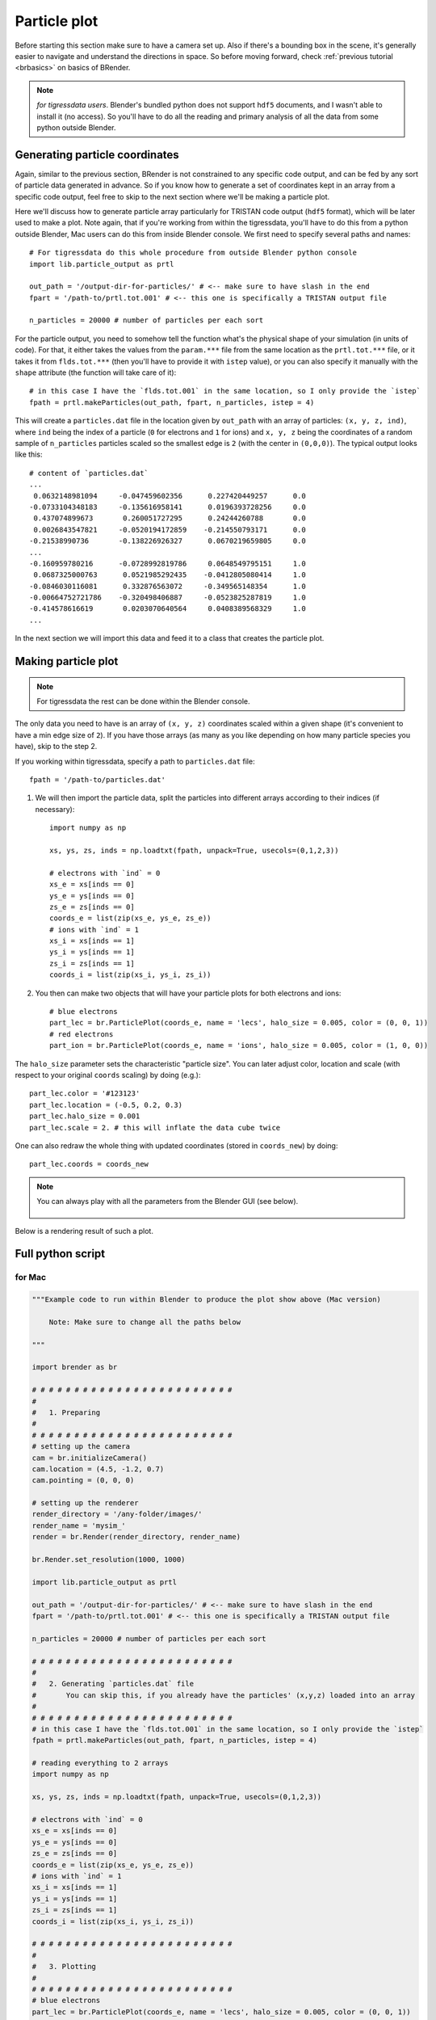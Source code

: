 **************
Particle plot
**************

Before starting this section make sure to have a camera set up. Also if there's a bounding box in the scene, it's generally easier to navigate and understand the directions in space. So before moving forward, check :ref:`previous tutorial <brbasics>` on basics of BRender.

.. note::

    `for tigressdata users`. Blender's bundled python does not support ``hdf5`` documents, and I wasn't able to install it (no access). So you'll have to do all the reading and primary analysis of all the data from some python outside Blender.


Generating particle coordinates
==================================

Again, similar to the previous section, BRender is not constrained to any specific code output, and can be fed by any sort of particle data generated in advance. So if you know how to generate a set of coordinates kept in an array from a specific code output, feel free to skip to the next section where we'll be making a particle plot.

Here we'll discuss how to generate particle array particularly for TRISTAN code output (``hdf5`` format), which will be later used to make a plot. Note again, that if you're working from within the tigressdata, you'll have to do this from a python outside Blender, Mac users can do this from inside Blender console. We first need to specify several paths and names::

    # For tigressdata do this whole procedure from outside Blender python console
    import lib.particle_output as prtl

    out_path = '/output-dir-for-particles/' # <-- make sure to have slash in the end
    fpart = '/path-to/prtl.tot.001' # <-- this one is specifically a TRISTAN output file

    n_particles = 20000 # number of particles per each sort

For the particle output, you need to somehow tell the function what's the physical shape of your simulation (in units of code). For that, it either takes the values from the ``param.***`` file from the same location as the ``prtl.tot.***`` file, or it takes it from ``flds.tot.***`` (then you'll have to provide it with ``istep`` value), or you can also specify it manually with the ``shape`` attribute (the function will take care of it)::

    # in this case I have the `flds.tot.001` in the same location, so I only provide the `istep`
    fpath = prtl.makeParticles(out_path, fpart, n_particles, istep = 4)

This will create a ``particles.dat`` file in the location given by ``out_path`` with an array of particles: ``(x, y, z, ind)``, where ``ind`` being the index of a particle (``0`` for electrons and ``1`` for ions) and ``x, y, z`` being the coordinates of a random sample of ``n_particles`` particles scaled so the smallest edge is ``2`` (with the center in ``(0,0,0)``). The typical output looks like this::

    # content of `particles.dat`
    ...
     0.0632148981094     -0.047459602356      0.227420449257      0.0
    -0.0733104348183     -0.135616958141      0.0196393728256     0.0
     0.437074899673       0.260051727295      0.24244260788       0.0
     0.0026843547821     -0.0520194172859    -0.214550793171      0.0
    -0.21538990736       -0.138226926327      0.0670219659805     0.0
    ...
    -0.160959780216      -0.0728992819786     0.0648549795151     1.0
     0.0687325000763      0.0521985292435    -0.0412805080414     1.0
    -0.0846030116081      0.332876563072     -0.349565148354      1.0
    -0.00664752721786    -0.320498406887     -0.0523825287819     1.0
    -0.414578616619       0.0203070640564     0.0408389568329     1.0
    ...

In the next section we will import this data and feed it to a class that creates the particle plot.

Making particle plot
========================

.. note::

    For tigressdata the rest can be done within the Blender console.

The only data you need to have is an array of ``(x, y, z)`` coordinates scaled within a given shape (it's convenient to have a min edge size of ``2``). If you have those arrays (as many as you like depending on how many particle species you have), skip to the step 2.

If you working within tigressdata, specify a path to ``particles.dat`` file::

    fpath = '/path-to/particles.dat'

1. We will then import the particle data, split the particles into different arrays according to their indices (if necessary)::

    import numpy as np

    xs, ys, zs, inds = np.loadtxt(fpath, unpack=True, usecols=(0,1,2,3))

    # electrons with `ind` = 0
    xs_e = xs[inds == 0]
    ys_e = ys[inds == 0]
    zs_e = zs[inds == 0]
    coords_e = list(zip(xs_e, ys_e, zs_e))
    # ions with `ind` = 1
    xs_i = xs[inds == 1]
    ys_i = ys[inds == 1]
    zs_i = zs[inds == 1]
    coords_i = list(zip(xs_i, ys_i, zs_i))

2. You then can make two objects that will have your particle plots for both electrons and ions::

    # blue electrons
    part_lec = br.ParticlePlot(coords_e, name = 'lecs', halo_size = 0.005, color = (0, 0, 1))
    # red electrons
    part_ion = br.ParticlePlot(coords_e, name = 'ions', halo_size = 0.005, color = (1, 0, 0))

The ``halo_size`` parameter sets the characteristic "particle size". You can later adjust color, location and scale (with respect to your original ``coords`` scaling) by doing (e.g.)::

    part_lec.color = '#123123'
    part_lec.location = (-0.5, 0.2, 0.3)
    part_lec.halo_size = 0.001
    part_lec.scale = 2. # this will inflate the data cube twice

One can also redraw the whole thing with updated coordinates (stored in ``coords_new``) by doing::

    part_lec.coords = coords_new

.. note::

    You can always play with all the parameters from the Blender GUI (see below).

    .. figure::  /images/img_7.png
       :align:   center

Below is a rendering result of such a plot.

.. figure::  /images/img_6.png
   :align:   center


Full python script
====================

for Mac
---------

.. code-block:: python

    """Example code to run within Blender to produce the plot show above (Mac version)

        Note: Make sure to change all the paths below

    """

    import brender as br

    # # # # # # # # # # # # # # # # # # # # # # # #
    #
    #   1. Preparing
    #
    # # # # # # # # # # # # # # # # # # # # # # # #
    # setting up the camera
    cam = br.initializeCamera()
    cam.location = (4.5, -1.2, 0.7)
    cam.pointing = (0, 0, 0)

    # setting up the renderer
    render_directory = '/any-folder/images/'
    render_name = 'mysim_'
    render = br.Render(render_directory, render_name)

    br.Render.set_resolution(1000, 1000)

    import lib.particle_output as prtl

    out_path = '/output-dir-for-particles/' # <-- make sure to have slash in the end
    fpart = '/path-to/prtl.tot.001' # <-- this one is specifically a TRISTAN output file

    n_particles = 20000 # number of particles per each sort

    # # # # # # # # # # # # # # # # # # # # # # # #
    #
    #   2. Generating `particles.dat` file
    #       You can skip this, if you already have the particles' (x,y,z) loaded into an array
    #
    # # # # # # # # # # # # # # # # # # # # # # # #
    # in this case I have the `flds.tot.001` in the same location, so I only provide the `istep`
    fpath = prtl.makeParticles(out_path, fpart, n_particles, istep = 4)

    # reading everything to 2 arrays
    import numpy as np

    xs, ys, zs, inds = np.loadtxt(fpath, unpack=True, usecols=(0,1,2,3))

    # electrons with `ind` = 0
    xs_e = xs[inds == 0]
    ys_e = ys[inds == 0]
    zs_e = zs[inds == 0]
    coords_e = list(zip(xs_e, ys_e, zs_e))
    # ions with `ind` = 1
    xs_i = xs[inds == 1]
    ys_i = ys[inds == 1]
    zs_i = zs[inds == 1]
    coords_i = list(zip(xs_i, ys_i, zs_i))

    # # # # # # # # # # # # # # # # # # # # # # # #
    #
    #   3. Plotting
    #
    # # # # # # # # # # # # # # # # # # # # # # # #
    # blue electrons
    part_lec = br.ParticlePlot(coords_e, name = 'lecs', halo_size = 0.005, color = (0, 0, 1))
    # red electrons
    part_ion = br.ParticlePlot(coords_e, name = 'ions', halo_size = 0.005, color = (1, 0, 0))

for tigressdata
-------------------

outside Blender:

.. code-block:: python

    """Example code to run outside Blender (tigressdata version)

        Note: Make sure to change all the paths below
        Note2: This is to be run outside Blender

    """

    import sys
    sys.path.append('/path-to-brender-repo') # you can use mine: '/home/hakobyan/Downloads/brender_astro'
    import lib.particle_output as prtl

    # # # # # # # # # # # # # # # # # # # # # # # #
    #
    #   Generating `particles.dat` file
    #       You can skip this, if you already have the particles' (x,y,z) loaded into an array
    #
    # # # # # # # # # # # # # # # # # # # # # # # #

    out_path = '/output-dir-for-particles/' # <-- make sure to have slash in the end
    fpart = '/path-to/prtl.tot.001' # <-- this one is specifically a TRISTAN output file

    n_particles = 20000 # number of particles per each sort

    # in this case I have the `flds.tot.001` in the same location, so I only provide the `istep`
    fpath = prtl.makeParticles(out_path, fpart, n_particles, istep = 4)


inside Blender:

.. code-block:: python

    """Example code to run inside Blender (tigressdata version)

        Note: Make sure to change all the paths below
        Note2: This is to be run inside Blender, we do not refer to h5py here

    """

    # # # # # # # # # # # # # # # # # # # # # # # #
    #
    #   1. Preparing
    #
    # # # # # # # # # # # # # # # # # # # # # # # #
    # setting up the camera
    cam = br.initializeCamera()
    cam.location = (4.5, -1.2, 0.7)
    cam.pointing = (0, 0, 0)

    # setting up the renderer
    render_directory = '/any-folder/images/'
    render_name = 'mysim_'
    render = br.Render(render_directory, render_name)

    br.Render.set_resolution(1000, 1000)

    # # # # # # # # # # # # # # # # # # # # # # # #
    #
    #   2. Reading `particles.dat` file
    #       You can skip this, if you already have the particles' (x,y,z) loaded into an array
    #
    # # # # # # # # # # # # # # # # # # # # # # # #

    fpath = '/path-to/particles.dat'

    # reading everything to 2 arrays
    import numpy as np

    xs, ys, zs, inds = np.loadtxt(fpath, unpack=True, usecols=(0,1,2,3))

    # electrons with `ind` = 0
    xs_e = xs[inds == 0]
    ys_e = ys[inds == 0]
    zs_e = zs[inds == 0]
    coords_e = list(zip(xs_e, ys_e, zs_e))
    # ions with `ind` = 1
    xs_i = xs[inds == 1]
    ys_i = ys[inds == 1]
    zs_i = zs[inds == 1]
    coords_i = list(zip(xs_i, ys_i, zs_i))

    # # # # # # # # # # # # # # # # # # # # # # # #
    #
    #   3. Plotting
    #
    # # # # # # # # # # # # # # # # # # # # # # # #

    # blue electrons
    part_lec = br.ParticlePlot(coords_e, name = 'lecs', halo_size = 0.005, color = (0, 0, 1))
    # red electrons
    part_ion = br.ParticlePlot(coords_e, name = 'ions', halo_size = 0.005, color = (1, 0, 0))
